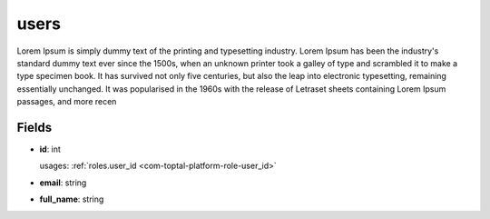 .. _`com-toptal-platform-user`:

users
=====

Lorem Ipsum is simply dummy text of the printing and typesetting industry. Lorem Ipsum has been the industry's standard dummy text ever since the 1500s, when an unknown printer took a galley of type and scrambled it to make a type specimen book. It has survived not only five centuries, but also the leap into electronic typesetting, remaining essentially unchanged. It was popularised in the 1960s with the release of Letraset sheets containing Lorem Ipsum passages, and more recen

Fields
------

.. _com-toptal-platform-user-id:

- **id**: int

  usages: :ref:`roles.user_id <com-toptal-platform-role-user_id>`

- **email**: string

- **full_name**: string

